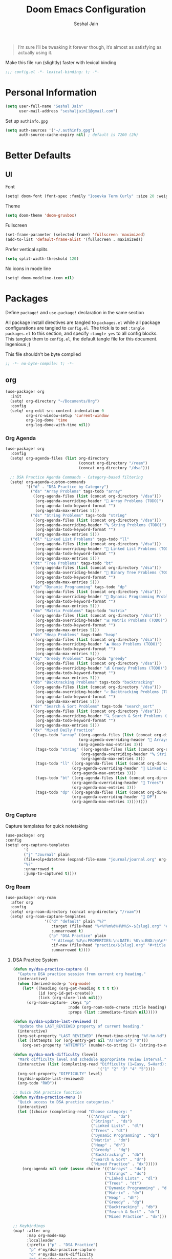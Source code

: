 #+TITLE: Doom Emacs Configuration
#+AUTHOR: Seshal Jain
#+PROPERTY: header-args:emacs-lisp :tangle yes :results silent

#+BEGIN_QUOTE
I’m sure I’ll be tweaking it forever though, it’s almost as satisfying
as actually using it.
#+END_QUOTE

Make this file run (slightly) faster with lexical binding
#+BEGIN_SRC emacs-lisp
;;; config.el -*- lexical-binding: t; -*-
#+END_SRC

* Personal Information
#+BEGIN_SRC emacs-lisp
(setq user-full-name "Seshal Jain"
      user-mail-address "seshaljain11@gmail.com")
#+END_SRC

Set up =authinfo.gpg=
#+begin_src emacs-lisp :tangle yes
(setq auth-sources '("~/.authinfo.gpg")
      auth-source-cache-expiry nil) ; default is 7200 (2h)
#+end_src

* Better Defaults
** UI
Font
#+BEGIN_SRC emacs-lisp
(setq! doom-font (font-spec :family "Iosevka Term Curly" :size 20 :weight 'semi-bold))
#+END_SRC

Theme
#+BEGIN_SRC emacs-lisp
(setq doom-theme 'doom-gruvbox)
#+END_SRC

Fullscreen
#+BEGIN_SRC emacs-lisp
(set-frame-parameter (selected-frame) 'fullscreen 'maximized)
(add-to-list 'default-frame-alist '(fullscreen . maximized))
#+END_SRC

Prefer vertical splits
#+BEGIN_SRC emacs-lisp
(setq split-width-threshold 120)
#+END_SRC

No icons in mode line
#+BEGIN_SRC emacs-lisp :tangle yes
(setq! doom-modeline-icon nil)
#+END_SRC

* Packages
:PROPERTIES:
:header-args:emacs-lisp: :tangle packages.el :results silent
:END:
Define =package!= and =use-package!= declaration in the same section

All package install directives are tangled to =packages.el= while all package configurations are tangled to =config.el=.
The trick is to set =:tangle packages.el= to this section, and specify =:tangle yes= to all config blocks. This tangles them to =config.el=, the default tangle file for this document. Ingenious ;)

This file shouldn't be byte compiled
#+begin_src emacs-lisp
;; -*- no-byte-compile: t; -*-
#+end_src

** org
#+BEGIN_SRC emacs-lisp :tangle yes
(use-package! org
  :init
  (setq! org-directory "~/Documents/Org")
  :config
  (setq! org-edit-src-content-indentation 0
         org-src-window-setup 'current-window
         org-log-done 'time
         org-log-done-with-time nil))
#+END_SRC

*** Org Agenda
#+begin_src emacs-lisp :tangle yes
(use-package! org
  :config
  (setq! org-agenda-files (list org-directory
                                (concat org-directory "/roam")
                                (concat org-directory "/dsa")))

  ;; DSA Practice Agenda Commands - Category-based filtering
  (setq! org-agenda-custom-commands
         '(("d" . "DSA Practice by Category")
           ("da" "Array Problems" tags-todo "array"
            ((org-agenda-files (list (concat org-directory "/dsa")))
             (org-agenda-overriding-header "🔢 Array Problems (TODO)")
             (org-agenda-todo-keyword-format "")
             (org-agenda-max-entries 5)))
           ("ds" "String Problems" tags-todo "string"
            ((org-agenda-files (list (concat org-directory "/dsa")))
             (org-agenda-overriding-header "🔤 String Problems (TODO)")
             (org-agenda-todo-keyword-format "")
             (org-agenda-max-entries 5)))
           ("dl" "Linked List Problems" tags-todo "ll"
            ((org-agenda-files (list (concat org-directory "/dsa")))
             (org-agenda-overriding-header "🔗 Linked List Problems (TODO)")
             (org-agenda-todo-keyword-format "")
             (org-agenda-max-entries 5)))
           ("dt" "Tree Problems" tags-todo "bt"
            ((org-agenda-files (list (concat org-directory "/dsa")))
             (org-agenda-overriding-header "🌲 Binary Tree Problems (TODO)")
             (org-agenda-todo-keyword-format "")
             (org-agenda-max-entries 5)))
           ("dp" "Dynamic Programming" tags-todo "dp"
            ((org-agenda-files (list (concat org-directory "/dsa")))
             (org-agenda-overriding-header "🧮 Dynamic Programming Problems (TODO)")
             (org-agenda-todo-keyword-format "")
             (org-agenda-max-entries 5)))
           ("dm" "Matrix Problems" tags-todo "matrix"
            ((org-agenda-files (list (concat org-directory "/dsa")))
             (org-agenda-overriding-header "📊 Matrix Problems (TODO)")
             (org-agenda-todo-keyword-format "")
             (org-agenda-max-entries 5)))
           ("dh" "Heap Problems" tags-todo "heap"
            ((org-agenda-files (list (concat org-directory "/dsa")))
             (org-agenda-overriding-header "⛰️ Heap Problems (TODO)")
             (org-agenda-todo-keyword-format "")
             (org-agenda-max-entries 5)))
           ("dg" "Greedy Problems" tags-todo "greedy"
            ((org-agenda-files (list (concat org-directory "/dsa")))
             (org-agenda-overriding-header "💰 Greedy Problems (TODO)")
             (org-agenda-todo-keyword-format "")
             (org-agenda-max-entries 5)))
           ("db" "Backtracking Problems" tags-todo "backtracking"
            ((org-agenda-files (list (concat org-directory "/dsa")))
             (org-agenda-overriding-header "↩️ Backtracking Problems (TODO)")
             (org-agenda-todo-keyword-format "")
             (org-agenda-max-entries 5)))
           ("dr" "Search & Sort Problems" tags-todo "search_sort"
            ((org-agenda-files (list (concat org-directory "/dsa")))
             (org-agenda-overriding-header "🔍 Search & Sort Problems (TODO)")
             (org-agenda-todo-keyword-format "")
             (org-agenda-max-entries 5)))
           ("dx" "Mixed Daily Practice"
            ((tags-todo "array" ((org-agenda-files (list (concat org-directory "/dsa")))
                                (org-agenda-overriding-header "🔢 Arrays")
                                (org-agenda-max-entries 3)))
             (tags-todo "string" ((org-agenda-files (list (concat org-directory "/dsa")))
                                 (org-agenda-overriding-header "🔤 Strings")
                                 (org-agenda-max-entries 3)))
             (tags-todo "ll" ((org-agenda-files (list (concat org-directory "/dsa")))
                             (org-agenda-overriding-header "🔗 Linked Lists")
                             (org-agenda-max-entries 3)))
             (tags-todo "bt" ((org-agenda-files (list (concat org-directory "/dsa")))
                             (org-agenda-overriding-header "🌲 Trees")
                             (org-agenda-max-entries 3)))
             (tags-todo "dp" ((org-agenda-files (list (concat org-directory "/dsa")))
                             (org-agenda-overriding-header "🧮 DP")
                             (org-agenda-max-entries 3))))))))
#+end_src

*** Org Capture
Capture templates for quick notetaking
#+BEGIN_SRC emacs-lisp :tangle yes
(use-package! org
:config
(setq! org-capture-templates
        '(
        ("j" "Journal" plain
        (file+olp+datetree (expand-file-name "journal/journal.org" org-directory))
        "%?"
        :unnarrowed t
        :jump-to-captured t))))
#+END_SRC
*** Org Roam
#+begin_src emacs-lisp :tangle yes
(use-package! org-roam
  :after org
  :config
  (setq! org-roam-directory (concat org-directory "/roam"))
  (setq! org-roam-capture-templates
                 '(("d" "default" plain "%?"
                    :target (file+head "%<%Y%m%d%H%M%S>-${slug}.org" "#+title: ${title}\n")
                    :unnarrowed t)
                   ("p" "DSA Practice" plain
                    "* Attempt %U\n:PROPERTIES:\n:DATE: %U\n:END:\n\n** Notes\n%?\n\n** Code\n#+begin_src cpp\n\n#+end_src\n\n"
                    :if-new (file+head "practice/${slug}.org" "#+title: Practice: ${title}\n#+roam_refs: %l\n#+filetags: :dsa:practice:\n#+startup: overview")
                    :unnarrowed t))))
#+end_src

**** DSA Practice System
#+begin_src emacs-lisp :tangle yes
(defun my/dsa-practice-capture ()
  "Capture DSA practice session from current org heading."
  (interactive)
  (when (derived-mode-p 'org-mode)
    (let* ((heading (org-get-heading t t t t))
           (id (org-id-get-create))
           (link (org-store-link nil)))
      (org-roam-capture- :keys "p"
                        :node (org-roam-node-create :title heading)
                        :props (list :immediate-finish nil)))))

(defun my/dsa-update-last-reviewed ()
  "Update the LAST_REVIEWED property of current heading."
  (interactive)
  (org-set-property "LAST_REVIEWED" (format-time-string "%Y-%m-%d"))
  (let ((attempts (or (org-entry-get nil "ATTEMPTS") "0")))
    (org-set-property "ATTEMPTS" (number-to-string (1+ (string-to-number attempts))))))

(defun my/dsa-mark-difficulty (level)
  "Mark difficulty level and schedule appropriate review interval."
  (interactive (list (completing-read "Difficulty (1=Easy, 5=Hard): "
                                     '("1" "2" "3" "4" "5"))))
  (org-set-property "DIFFICULTY" level)
  (my/dsa-update-last-reviewed)
  (org-todo "RWD"))

;; Quick DSA practice function
(defun my/dsa-practice-menu ()
  "Quick access to DSA practice categories."
  (interactive)
  (let ((choice (completing-read "Choose category: "
                                '(("Arrays" . "da")
                                  ("Strings" . "ds")
                                  ("Linked Lists" . "dl")
                                  ("Trees" . "dt")
                                  ("Dynamic Programming" . "dp")
                                  ("Matrix" . "dm")
                                  ("Heap" . "dh")
                                  ("Greedy" . "dg")
                                  ("Backtracking" . "db")
                                  ("Search & Sort" . "dr")
                                  ("Mixed Practice" . "dx")))))
    (org-agenda nil (cdr (assoc choice '(("Arrays" . "da")
                                        ("Strings" . "ds")
                                        ("Linked Lists" . "dl")
                                        ("Trees" . "dt")
                                        ("Dynamic Programming" . "dp")
                                        ("Matrix" . "dm")
                                        ("Heap" . "dh")
                                        ("Greedy" . "dg")
                                        ("Backtracking" . "db")
                                        ("Search & Sort" . "dr")
                                        ("Mixed Practice" . "dx")))))))

;; Keybindings
(map! :after org
      :map org-mode-map
      :localleader
      (:prefix ("p" . "DSA Practice")
       "p" #'my/dsa-practice-capture
       "d" #'my/dsa-mark-difficulty
       "m" #'my/dsa-practice-menu))

;; Global keybinding for quick DSA practice
(map! :leader
      (:prefix ("n" . "notes")
       "d" #'my/dsa-practice-menu))
#+end_src

*** Org Export
Syntax highlighting via =Minted=
#+BEGIN_SRC emacs-lisp :tangle yes
(use-package! org
  :config
  (setq! org-latex-listings 'minted
         org-latex-packages-alist '(("" "minted")
                                    ("" "xcolor"))
         org-latex-pdf-process
         '("xelatex -shell-escape -interaction nonstopmode -output-directory %o %f"
           "xelatex -shell-escape -interaction nonstopmode -output-directory %o %f"
           "xelatex -shell-escape -interaction nonstopmode -output-directory %o %f")))
        #+END_SRC

LaTeX class for college assignments
#+begin_src emacs-lisp :tangle yes
(use-package! ox-latex
  :config
  (add-to-list 'org-latex-classes
               '("assignment"
                 "\\documentclass[a4paper,12pt]{report}
\\usepackage{titlesec, color}
\\definecolor{gray75}{gray}{0.75}
\\newcommand{\\hsp}{\\hspace{10pt}}
\\titleformat{\\chapter}[hang]{\\Huge\\bfseries}{\\thechapter\\hsp\\textcolor{gray75}{|}\\hsp}{0pt}{\\Huge\\bfseries}
\\setlength{\\parindent}{0pt}
\\makeatletter
\\renewcommand{\\maketitle}{
  \\begin{titlepage}
    \\begin{center}
      \\vspace*{2em}
      \\Huge \\textbf{ASSIGNMENT} \\\\
      \\vspace{4em}
      \\Huge \\textbf{\\@title} \\\\
      \\vspace{4em}
      \\Large \\textbf{\\@date} \\\\
      \\bigskip
      \\Large \\textbf{\\@author} \\\\
      \\medskip
      \\large 191112436, CSE-3 \\\\
      \\bigskip
      \\includegraphics[width=16em]{../../manit-logo.png} \\\\
      \\bigskip
      \\large Department of Computer Science \\\\
      \\large MANIT, Bhopal \\\\
    \\end{center}
  \\end{titlepage}
}
\\makeatother
\\usepackage[margin=0.7in]{geometry}
\\usepackage{inconsolata}"
                 ("\\chapter{%s}" . "\\chapter*{%s}")
                 ("\\section{%s}" . "\\section*{%s}")
                 ("\\subsection{%s}" . "\\subsection*{%s}")
                 ("\\subsubsection{%s}" . "\\subsubsection*{%s}")
                 ("\\paragraph{%s}" . "\\paragraph*{%s}")
                 ("\\subparagraph{%s}" . "\\subparagraph*{%s}"))))
#+end_src

Source code block formatting
#+BEGIN_SRC emacs-lisp :tangle yes
(use-package! org
  :config
  (setq! org-latex-minted-options '(("breaklines" "true")
                                    ("breakanywhere" "true")
                                    ("style" "manni")
                                    ("frame" "lines"))))
#+END_SRC


** avy
Use Dvorak home row instead of Qwerty-default for avy navigation
#+BEGIN_SRC emacs-lisp :tangle yes
(use-package! avy
  :config
  (setq! avy-keys '(?a ?o ?e ?u ?h ?t ?n ?s)))
#+END_SRC

** company
Enable company completions in JS
#+begin_src emacs-lisp :tangle yes
(after! js2-mode
  (set-company-backend! 'js2-mode 'company-tide 'company-yasnippet))
#+end_src

** evil
Interim solution for Emacs launch error
https://github.com/doomemacs/doomemacs/issues/8203
#+begin_src emacs-lisp :tangle yes
(after! evil
  (define-key doom-leader-map (general--kbd "w") evil-window-map))
#+end_src
